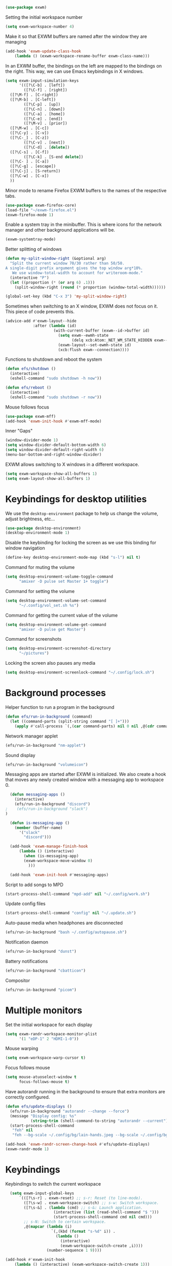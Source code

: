 #+begin_src emacs-lisp :results none
  (use-package exwm)
#+end_src
Setting the initial workspace number
#+begin_src emacs-lisp :results none
  (setq exwm-workspace-number 4)
#+end_src
Make it so that EXWM buffers are named after the window they are managing
#+begin_src emacs-lisp :results none
  (add-hook 'exwm-update-class-hook
  	  (lambda () (exwm-workspace-rename-buffer exwm-class-name)))
#+end_src

In an EXWM buffer, the bindings on the left are mapped to the bindings
on the right. This way, we can use Emacs keybindings in X windows.
#+begin_src emacs-lisp :results none
  (setq exwm-input-simulation-keys
        '(([?\C-b] . [left])
          ([?\C-f] . [right])
  	([?\M-f] . [C-right])
  	([?\M-b] . [C-left])
          ([?\C-p] . [up])
          ([?\C-n] . [down])
          ([?\C-a] . [home])
          ([?\C-e] . [end])
          ([?\M-v] . [prior])
  	([?\M-w] . [C-c])
  	([?\C-y] . [C-v])
  	([?\C-_] . [C-z])
          ([?\C-v] . [next])
          ([?\C-d] . [delete])
  	([?\C-s] . [C-f])
          ([?\C-k] . [S-end delete])
  	([?\C- ] . [C-a])
  	([?\C-g] . [escape])
  	([?\C-j] . [S-return])
  	([?\C-w] . [C-x])
  	))
#+end_src
Minor mode to rename Firefox EXWM buffers to the names of the
respective tabs.
#+begin_src emacs-lisp :results none
  (use-package exwm-firefox-core)
  (load-file "~/exwm-firefox.el")
  (exwm-firefox-mode 1)
#+end_src
Enable a system tray in the minibuffer. This is where icons for the
network manager and other background applications will be.
#+begin_src emacs-lisp :results none
  (exwm-systemtray-mode)
#+end_src
Better splitting of windows
#+begin_src emacs-lisp :results none
  (defun my-split-window-right (&optional arg)
    "Split the current window 70/30 rather than 50/50.
  A single-digit prefix argument gives the top window arg*10%.
     We use window-total-width to account for writeroom-mode."
    (interactive "P")
    (let ((proportion (* (or arg 6) .1)))
      (split-window-right (round (* proportion (window-total-width))))))

  (global-set-key (kbd "C-x 3") 'my-split-window-right)
#+end_src

Sometimes when switching to an X window, EXWM does not focus on it.
This piece of code prevents this.
#+begin_src emacs-lisp :results none
   (advice-add #'exwm-layout--hide
               :after (lambda (id)
                        (with-current-buffer (exwm--id->buffer id)
                          (setq exwm--ewmh-state
                                (delq xcb:Atom:_NET_WM_STATE_HIDDEN exwm--ewmh-state))
                          (exwm-layout--set-ewmh-state id)
                          (xcb:flush exwm--connection))))
#+end_src
Functions to shutdown and reboot the system
#+begin_src emacs-lisp :results none
  (defun efs/shutdown ()
    (interactive)
    (eshell-command "sudo shutdown -h now"))

  (defun efs/reboot ()
    (interactive)
    (eshell-command "sudo shutdown -r now"))
#+end_src
Mouse follows focus

#+begin_src emacs-lisp :results none
  (use-package exwm-mff)
  (add-hook 'exwm-init-hook #'exwm-mff-mode)
#+end_src

Inner "Gaps"
#+begin_src emacs-lisp :results none
  (window-divider-mode 1)
  (setq window-divider-default-bottom-width 6)
  (setq window-divider-default-right-width 6)
  (menu-bar-bottom-and-right-window-divider)
#+end_src
EXWM allows switching to X windows in a different workspace.
#+begin_src emacs-lisp :results none
  (setq exwm-workspace-show-all-buffers 1)
  (setq exwm-layout-show-all-buffers 1)
#+end_src
* Keybindings for desktop utilities
We use the ~desktop-environment~ package to help us change the volume,
adjust brightness, etc...
#+begin_src emacs-lisp :results none
  (use-package desktop-environment)
  (desktop-environment-mode 1)
#+end_src

Disable the keybinding for locking the screen as we use this binding
for window navigation
#+begin_src emacs-lisp :results none
  (define-key desktop-environment-mode-map (kbd "s-l") nil t)
#+end_src

Command for muting the volume
#+begin_src emacs-lisp :results none
  (setq desktop-environment-volume-toggle-command
        "amixer -D pulse set Master 1+ toggle")
#+end_src

Command for setting the volume
#+begin_src emacs-lisp :results none
  (setq desktop-environment-volume-set-command
        "~/.config/vol_set.sh %s")
#+end_src

Command for getting the current value of the volume
#+begin_src emacs-lisp :results none
  (setq desktop-environment-volume-get-command
        "amixer -D pulse get Master")
#+end_src

Command for screenshots
#+begin_src emacs-lisp :results none
  (setq desktop-environment-screenshot-directory
        "~/pictures")
#+end_src

Locking the screen also pauses any media
#+begin_src emacs-lisp :results none
  (setq desktop-environment-screenlock-command "~/.config/lock.sh")
#+end_src

* Background processes
Helper function to run a program in the background
#+begin_src emacs-lisp :results none
  (defun efs/run-in-background (command)
    (let ((command-parts (split-string command "[ ]+")))
      (apply #'call-process `(,(car command-parts) nil 0 nil ,@(cdr command-parts)))))
#+end_src

Network manager applet
#+begin_src emacs-lisp :results none
  (efs/run-in-background "nm-applet")
#+end_src

Sound display
#+begin_src emacs-lisp :results none
  (efs/run-in-background "volumeicon")
#+end_src

Messaging apps are started after EXWM is initialized.  We also create
a hook that moves any newly created window with a messaging app to
workspace 0.
#+begin_src emacs-lisp :results none
  (defun messaging-apps ()
    (interactive)
    (efs/run-in-background "discord")
;    (efs/run-in-background "slack")
)

  (defun is-messaging-app ()
    (member (buffer-name)
  	  '("slack"
  	    "discord")))

  (add-hook 'exwm-manage-finish-hook
  	  (lambda () (interactive)
  	    (when (is-messaging-app)
  		(exwm-workspace-move-window 0)
  	      )))

  (add-hook 'exwm-init-hook #'messaging-apps)
#+end_src

Script to add songs to MPD
#+begin_src emacs-lisp :results none
  (start-process-shell-command "mpd-add" nil "~/.config/work.sh")
#+end_src

Update config files
#+begin_src emacs-lisp :results none
  (start-process-shell-command "config" nil "~/.update.sh")
#+end_src

Auto-pause media when headphones are disconnected
#+begin_src emacs-lisp :results none
  (efs/run-in-background "bash ~/.config/autopause.sh")
#+end_src

Notification daemon
#+begin_src emacs-lisp :results none
  (efs/run-in-background "dunst")
#+end_src

Battery notifications
#+begin_src emacs-lisp :results none
  (efs/run-in-background "cbatticon")
#+end_src

Compositor
#+begin_src emacs-lisp :results none
  (efs/run-in-background "picom")
#+end_src
* Multiple monitors
Set the initial workspace for each display
#+begin_src emacs-lisp :results none
  (setq exwm-randr-workspace-monitor-plist
        '(1 "eDP-1" 2 "HDMI-1-0"))
#+end_src

Mouse warping
#+begin_src emacs-lisp :results none
  (setq exwm-workspace-warp-cursor t)
#+end_src

Focus follows mouse
#+begin_src emacs-lisp :results none
  (setq mouse-atuoselect-window t
        focus-follows-mouse t)
#+end_src

Have autorandr running in the background to ensure that extra monitors
are correctly configured.
#+begin_src emacs-lisp :results none
  (defun efs/update-displays ()
    (efs/run-in-background "autorandr --change --force")
    (message "Display config: %s"
             (string-trim (shell-command-to-string "autorandr --current")))
    (start-process-shell-command
     "feh" nil
     "feh --bg-scale ~/.config/bg/lain-hands.jpeg --bg-scale ~/.config/bg/lain.jpeg"))

  (add-hook 'exwm-randr-screen-change-hook #'efs/update-displays)
  (exwm-randr-mode 1)
#+end_src
* Keybindings
Keybindings to switch the current workspace
#+begin_src emacs-lisp :results none
    (setq exwm-input-global-keys
        `(([?\s-r] . exwm-reset) ;; s-r: Reset (to line-mode).
          ([?\s-w] . exwm-workspace-switch) ;; s-w: Switch workspace.
          ([?\s-&] . (lambda (cmd) ;; s-&: Launch application.
                       (interactive (list (read-shell-command "$ ")))
                       (start-process-shell-command cmd nil cmd)))
          ;; s-N: Switch to certain workspace.
          ,@(mapcar (lambda (i)
                      `(,(kbd (format "s-%d" i)) .
                        (lambda ()
                          (interactive)
                          (exwm-workspace-switch-create ,i))))
                    (number-sequence 1 9))))

  (add-hook #'exwm-init-hook
  	  (lambda () (interactive) (exwm-workspace-switch-create 1)))
#+end_src

Kills the current buffer.
#+begin_src emacs-lisp :results none
  (exwm-input-set-key (kbd "s-c") 'kill-current-buffer)
#+end_src

Window movement
#+begin_src emacs-lisp :results none
  (exwm-input-set-key (kbd "s-l") 'windmove-right)
  (exwm-input-set-key (kbd "s-j") 'windmove-left)
  (exwm-input-set-key (kbd "s-i") 'windmove-up)
  (exwm-input-set-key (kbd "s-k") 'windmove-down)
#+end_src

Window management
#+begin_src emacs-lisp :results none
  (exwm-input-set-key (kbd "s-L") 'windmove-swap-states-right)
  (exwm-input-set-key (kbd "s-J") 'windmove-swap-states-left)
  (exwm-input-set-key (kbd "s-I") 'windmove-swap-states-up)
  (exwm-input-set-key (kbd "s-K") 'windmove-swap-states-down)
#+end_src

Start a desktop application using /counsel linux app/ in a new window
#+begin_src emacs-lisp :results none
  (defun open-app ()
    (interactive)
    (counsel-linux-app))

  (setq counsel-linux-app-format-function
        #'counsel-linux-app-format-function-name-only)
  (exwm-input-set-key (kbd "s-d") 'open-app)
#+end_src

Suspend the computer
#+begin_src emacs-lisp :results none
  (exwm-input-set-key (kbd "s-<escape>") 'desktop-environment-lock-screen)
#+end_src

Open web browser
#+begin_src emacs-lisp :results none
  (defun run-firefox ()
    (interactive)
    (efs/run-in-background "firefox"))

  (exwm-input-set-key (kbd "s-<return>") 'run-firefox)
#+end_src
Lists all of my firefox tabs
#+begin_src emacs-lisp :results none
  (defun list-firefox ()
    (interactive)
    (minibuffer-with-setup-hook
        (lambda () (insert "firefox "))
      (call-interactively #'switch-to-buffer)))

  (exwm-input-set-key (kbd "s-f") #'list-firefox)
#+end_src
* Enable EXWM

I call ~scratch-buffer~ first so that each new workspace opens in a
scratch buffer.  I then call server-start to turn the Emacs instance
into a daemon.  This is so that when a program tries to open a text
editor, it can connect to the Emacs instance without reloading the
config. The call to ~exwm-enable~ is what actually starts EXWM.

#+begin_src emacs-lisp :results none
  (scratch-buffer)
  (server-start)
  (exwm-wm-mode)
#+end_src
